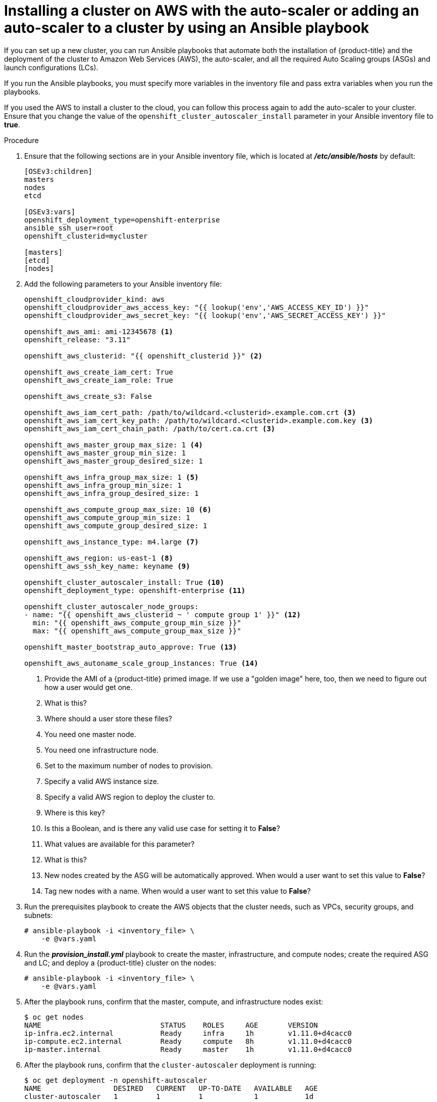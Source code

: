 // Module included in the following assemblies:
//
// * admin_guide/cluster-autoscaler.adoc

[id='installing-new-AWS-cluster-auto-scaler_{context}']
= Installing a cluster on AWS with the auto-scaler or adding an auto-scaler to a cluster by using an Ansible playbook

If you can set up a new cluster, you can run Ansible playbooks that automate
both the installation of {product-title} and the deployment of the cluster to 
Amazon Web Services (AWS), the auto-scaler, and all the required Auto Scaling 
groups (ASGs) and launch configurations (LCs).

If you run the Ansible playbooks, you must specify more variables in the
inventory file and pass extra variables when you run the playbooks.

If you used the AWS to install a cluster to the cloud, you can follow this
process again to add the auto-scaler to your cluster. Ensure that you change
the value of the `openshift_cluster_autoscaler_install` parameter in your 
Ansible inventory file to *true*.

.Procedure

. Ensure that the following sections are in your Ansible inventory file, which
is located at *_/etc/ansible/hosts_* by default:
+
----
[OSEv3:children]
masters
nodes
etcd

[OSEv3:vars]
openshift_deployment_type=openshift-enterprise
ansible_ssh_user=root
openshift_clusterid=mycluster

[masters]
[etcd]
[nodes]
----

. Add the following parameters to your Ansible inventory file:
+
[source,yaml]
----
openshift_cloudprovider_kind: aws
openshift_cloudprovider_aws_access_key: "{{ lookup('env','AWS_ACCESS_KEY_ID') }}"
openshift_cloudprovider_aws_secret_key: "{{ lookup('env','AWS_SECRET_ACCESS_KEY') }}"

openshift_aws_ami: ami-12345678	<1>
openshift_release: "3.11"

openshift_aws_clusterid: "{{ openshift_clusterid }}" <2>

openshift_aws_create_iam_cert: True
openshift_aws_create_iam_role: True

openshift_aws_create_s3: False

openshift_aws_iam_cert_path: /path/to/wildcard.<clusterid>.example.com.crt <3>
openshift_aws_iam_cert_key_path: /path/to/wildcard.<clusterid>.example.com.key <3>
openshift_aws_iam_cert_chain_path: /path/to/cert.ca.crt <3>

openshift_aws_master_group_max_size: 1 <4>
openshift_aws_master_group_min_size: 1
openshift_aws_master_group_desired_size: 1

openshift_aws_infra_group_max_size: 1 <5>
openshift_aws_infra_group_min_size: 1
openshift_aws_infra_group_desired_size: 1

openshift_aws_compute_group_max_size: 10 <6>
openshift_aws_compute_group_min_size: 1
openshift_aws_compute_group_desired_size: 1

openshift_aws_instance_type: m4.large <7>

openshift_aws_region: us-east-1 <8>
openshift_aws_ssh_key_name: keyname <9>

openshift_cluster_autoscaler_install: True <10>
openshift_deployment_type: openshift-enterprise <11>

openshift_cluster_autoscaler_node_groups:
- name: "{{ openshift_aws_clusterid ~ ' compute group 1' }}" <12>
  min: "{{ openshift_aws_compute_group_min_size }}"
  max: "{{ openshift_aws_compute_group_max_size }}"

openshift_master_bootstrap_auto_approve: True <13>

openshift_aws_autoname_scale_group_instances: True <14>
----
<1> Provide the AMI of a {product-title} primed image. If we use a "golden image"
here, too, then we need to figure out how a user would get one.
<2> What is this?
<3> Where should a user store these files?
<4> You need one master node.
<5> You need one infrastructure node.
<6> Set to the maximum number of nodes to provision.
<7> Specify a valid AWS instance size.
<8> Specify a valid AWS region to deploy the cluster to.
<9> Where is this key?
<10> Is this a Boolean, and is there any valid use case for setting it to *False*?
<11> What values are available for this parameter?
<12> What is this?
<13> New nodes created by the ASG will be automatically approved. When would a
user want to set this value to *False*?
<14> Tag new nodes with a name. When would a user want to set this value to *False*?

. Run the prerequisites playbook to create the AWS objects that the cluster
needs, such as VPCs, security groups, and subnets: 
+
----
# ansible-playbook -i <inventory_file> \
ifdef::openshift-enterprise[]
    /usr/openshift-ansible/playbooks/aws/openshift-cluster/prerequisites.yml
endif::[]
ifdef::openshift-origin[]
    ~/openshift-ansible/playbooks/aws/openshift-cluster/prerequisites.yml
endif::[]
    -e @vars.yaml
----

. Run the *_provision_install.yml_* playbook to create the master, infrastructure,
and compute nodes; create the required ASG and LC; and deploy a {product-title}
cluster on the nodes:
+
----
# ansible-playbook -i <inventory_file> \
ifdef::openshift-enterprise[]
    /usr/openshift-ansible/playbooks/aws/openshift-cluster/provision_install.yml \
endif::[]
ifdef::openshift-origin[]
    ~/openshift-ansible/playbooks/aws/openshift-cluster/provision_install.yml \
endif::[]
    -e @vars.yaml
----

. After the playbook runs, confirm that the master, compute, and infrastructure
nodes exist:
+
[source,bash]
----
$ oc get nodes
NAME                            STATUS    ROLES     AGE       VERSION
ip-infra.ec2.internal           Ready     infra     1h        v1.11.0+d4cacc0
ip-compute.ec2.internal         Ready     compute   8h        v1.11.0+d4cacc0
ip-master.internal              Ready     master    1h        v1.11.0+d4cacc0
----

. After the playbook runs, confirm that the `cluster-autoscaler` deployment is
running:
+
[source,bash]
----
$ oc get deployment -n openshift-autoscaler
NAME                 DESIRED   CURRENT   UP-TO-DATE   AVAILABLE   AGE
cluster-autoscaler   1         1         1            1           1d
----
